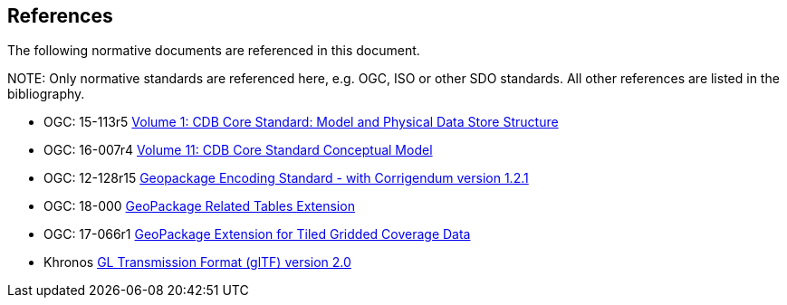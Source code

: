 [[references]]
== References

The following normative documents are referenced in this document.

.NOTE: 	Only normative standards are referenced here, e.g. OGC, ISO or other SDO standards. All other references are listed in the bibliography.

* OGC: 15-113r5 https://portal.opengeospatial.org/files/15-113r5[Volume 1: CDB Core Standard: Model and Physical Data Store Structure]
* OGC: 16-007r4 https://portal.opengeospatial.org/files/16-007r4[Volume 11: CDB Core Standard Conceptual Model]
* OGC: 12-128r15 https://portal.opengeospatial.org/files/12-128r15[Geopackage Encoding Standard - with Corrigendum version 1.2.1]
* OGC: 18-000 http://docs.opengeospatial.org/is/18-000/18-000.html[GeoPackage Related Tables Extension]
* OGC: 17-066r1 http://docs.opengeospatial.org/is/17-066r1/17-066r1.html[GeoPackage Extension for Tiled Gridded Coverage Data]
* Khronos https://github.com/KhronosGroup/glTF/tree/master/specification/2.0[GL Transmission Format (glTF) version 2.0]
